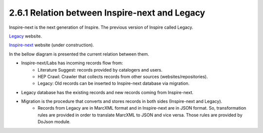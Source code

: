 ..
    This file is part of INSPIRE.
    Copyright (C) 2017 CERN.

    INSPIRE is free software: you can redistribute it and/or modify
    it under the terms of the GNU General Public License as published by
    the Free Software Foundation, either version 3 of the License, or
    (at your option) any later version.

    INSPIRE is distributed in the hope that it will be useful,
    but WITHOUT ANY WARRANTY; without even the implied warranty of
    MERCHANTABILITY or FITNESS FOR A PARTICULAR PURPOSE.  See the
    GNU General Public License for more details.

    You should have received a copy of the GNU General Public License
    along with INSPIRE. If not, see <http://www.gnu.org/licenses/>.

    In applying this licence, CERN does not waive the privileges and immunities
    granted to it by virtue of its status as an Intergovernmental Organization
    or submit itself to any jurisdiction.


2.6.1 Relation between Inspire-next and Legacy
----------------------------------------------

Inspire-next is the next generation of Inspire. The previous version of Inspire called Legacy.

`Legacy
<http://inspirehep.net/>`_ website.

`Inspire-next
<https://qa.inspirehep.net/>`_ website (under construction).

In the bellow diagram is presented the current relation between them.

.. image:: images/inspirenext_legacy_relation.png
    :height: 250
    :width: 660

- Inspire-next/Labs has incoming records flow from:
    * Literature Suggest: records provided by catalogers and users.
    * HEP Crawl: Crawler that collects records from other sources (websites/repositories).
    * Legacy: Old records can be inserted to Inspire-next database via migration.

- Legacy database has the existing records and new records coming from Inspire-next.

- Migration is the procedure that converts and stores records in both sides (Inspire-next and Legacy).
    * Records from Legacy are in MarcXML format and in Inspire-next are in JSON format. So,
      transformation rules are provided in order to translate MarcXML to JSON and vice versa.
      Those rules are provided by DoJson module.
